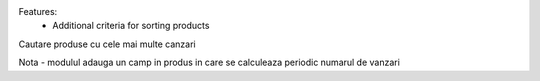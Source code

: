 Features:
 - Additional criteria for sorting products

Cautare produse cu cele mai multe canzari

Nota
- modulul adauga un camp in produs in care se calculeaza periodic numarul de vanzari
